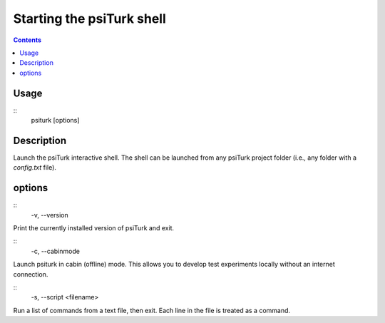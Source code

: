 Starting the **psiTurk** shell
===============================

.. contents::

Usage
******

::
   psiturk [options]

Description
***********

Launch the psiTurk interactive shell. The shell can be launched from any
psiTurk project folder (i.e., any folder with a `config.txt` file).

options
*******

::
   -v, --version

Print the currently installed version of psiTurk and exit.

::
   -c, --cabinmode

Launch psiturk in cabin (offline) mode. This allows you to develop test
experiments locally without an internet connection.

::
   -s, --script <filename>

Run a list of commands from a text file, then exit. Each line in the file is
treated as a command.
